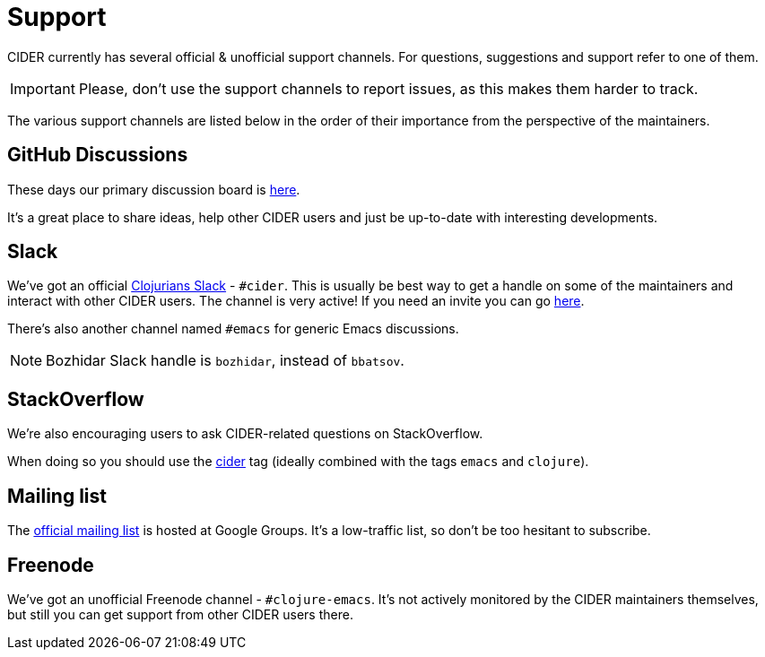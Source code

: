 = Support

CIDER currently has several official & unofficial support channels.
For questions, suggestions and support refer to one of them.

IMPORTANT: Please, don't
use the support channels to report issues, as this makes them harder to track.

The various support channels are listed below in the order of their importance from
the perspective of the maintainers.

== GitHub Discussions

These days our primary discussion board is
https://github.com/clojure-emacs/cider/discussions[here].

It's a great place to share ideas, help other CIDER users and just be up-to-date
with interesting developments.

== Slack

We've got an official https://clojurians.slack.com/[Clojurians Slack] -
`#cider`. This is usually be best way to get a handle on some of the maintainers
and interact with other CIDER users. The channel is very active! If you need an invite
you can go http://clojurians.net/[here].

There's also another channel named `#emacs` for generic Emacs discussions.

NOTE: Bozhidar Slack handle is `bozhidar`, instead of `bbatsov`.

== StackOverflow

We're also encouraging users to ask CIDER-related questions on StackOverflow.

When doing so you should use the
http://stackoverflow.com/questions/tagged/cider[cider] tag (ideally combined
with the tags `emacs` and `clojure`).

== Mailing list

The https://groups.google.com/forum/#!forum/cider-emacs[official mailing list] is
hosted at Google Groups. It's a low-traffic list, so don't be too hesitant to subscribe.

== Freenode

We've got an unofficial Freenode channel - `#clojure-emacs`. It's not actively
monitored by the CIDER maintainers themselves, but still you can get support
from other CIDER users there.
